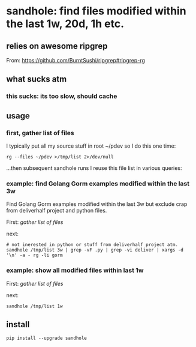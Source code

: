 * sandhole: find files modified within the last 1w, 20d, 1h etc.
** relies on awesome ripgrep

From:
https://github.com/BurntSushi/ripgrep#ripgrep-rg

** what sucks atm
*** this sucks: its too slow, should cache
** usage
*** first, gather list of files

I typically put all my source stuff in root ~/pdev so I do this one time:
#+begin_example
rg --files ~/pdev >/tmp/list 2>/dev/null
#+end_example

...then subsequent sandhole runs I reuse this file list in various queries:

*** example: find Golang Gorm examples modified within the last 3w

Find Golang Gorm examples modified within the last 3w but exclude crap
from deliverhalf project and python files.

First:
[[*gather list of files][gather list of files]]

next:
#+begin_example
# not inerested in python or stuff from deliverhalf project atm.
sandhole /tmp/list 3w | grep -vF .py | grep -vi deliver | xargs -d '\n' -a - rg -li gorm
#+end_example

*** example: show all modified files within last 1w

First:
[[*gather list of files][gather list of files]]

next:
#+begin_example
sandhole /tmp/list 1w
#+end_example
** install

#+begin_example
pip install --upgrade sandhole
#+end_example

